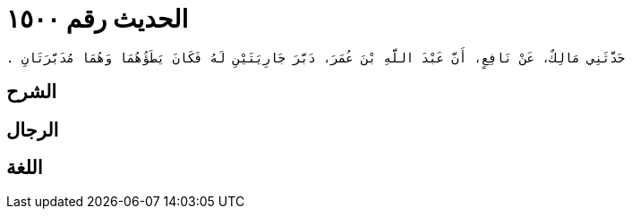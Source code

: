 
= الحديث رقم ١٥٠٠

[quote.hadith]
----
حَدَّثَنِي مَالِكٌ، عَنْ نَافِعٍ، أَنَّ عَبْدَ اللَّهِ بْنَ عُمَرَ، دَبَّرَ جَارِيَتَيْنِ لَهُ فَكَانَ يَطَؤُهُمَا وَهُمَا مُدَبَّرَتَانِ ‏.‏
----

== الشرح

== الرجال

== اللغة
    